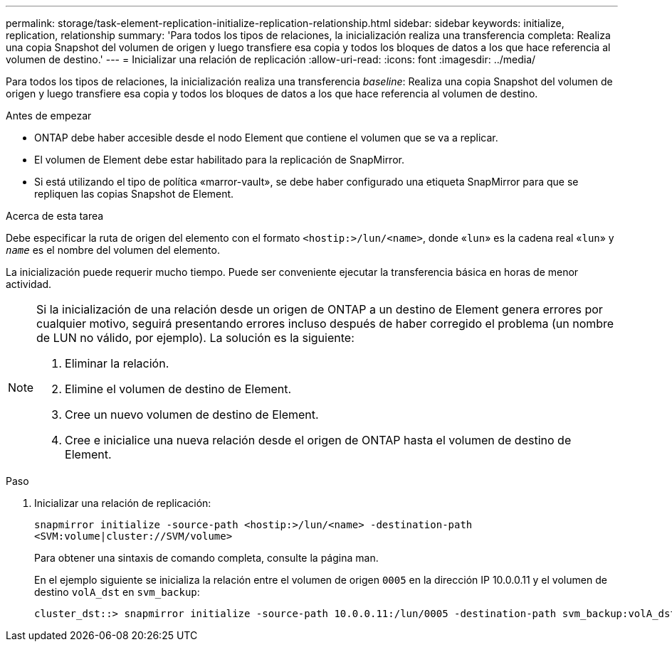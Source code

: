 ---
permalink: storage/task-element-replication-initialize-replication-relationship.html 
sidebar: sidebar 
keywords: initialize, replication, relationship 
summary: 'Para todos los tipos de relaciones, la inicialización realiza una transferencia completa: Realiza una copia Snapshot del volumen de origen y luego transfiere esa copia y todos los bloques de datos a los que hace referencia al volumen de destino.' 
---
= Inicializar una relación de replicación
:allow-uri-read: 
:icons: font
:imagesdir: ../media/


[role="lead"]
Para todos los tipos de relaciones, la inicialización realiza una transferencia _baseline_: Realiza una copia Snapshot del volumen de origen y luego transfiere esa copia y todos los bloques de datos a los que hace referencia al volumen de destino.

.Antes de empezar
* ONTAP debe haber accesible desde el nodo Element que contiene el volumen que se va a replicar.
* El volumen de Element debe estar habilitado para la replicación de SnapMirror.
* Si está utilizando el tipo de política «marror-vault», se debe haber configurado una etiqueta SnapMirror para que se repliquen las copias Snapshot de Element.


.Acerca de esta tarea
Debe especificar la ruta de origen del elemento con el formato `<hostip:>/lun/<name>`, donde «`lun`» es la cadena real «`lun`» y `_name_` es el nombre del volumen del elemento.

La inicialización puede requerir mucho tiempo. Puede ser conveniente ejecutar la transferencia básica en horas de menor actividad.

[NOTE]
====
Si la inicialización de una relación desde un origen de ONTAP a un destino de Element genera errores por cualquier motivo, seguirá presentando errores incluso después de haber corregido el problema (un nombre de LUN no válido, por ejemplo). La solución es la siguiente:

. Eliminar la relación.
. Elimine el volumen de destino de Element.
. Cree un nuevo volumen de destino de Element.
. Cree e inicialice una nueva relación desde el origen de ONTAP hasta el volumen de destino de Element.


====
.Paso
. Inicializar una relación de replicación:
+
`snapmirror initialize -source-path <hostip:>/lun/<name> -destination-path <SVM:volume|cluster://SVM/volume>`

+
Para obtener una sintaxis de comando completa, consulte la página man.

+
En el ejemplo siguiente se inicializa la relación entre el volumen de origen `0005` en la dirección IP 10.0.0.11 y el volumen de destino `volA_dst` en `svm_backup`:

+
[listing]
----
cluster_dst::> snapmirror initialize -source-path 10.0.0.11:/lun/0005 -destination-path svm_backup:volA_dst
----

